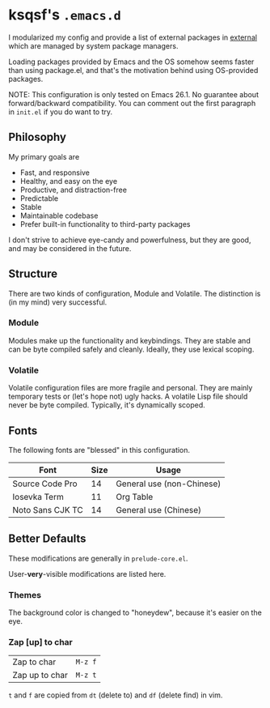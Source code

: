 * ksqsf's =.emacs.d=

  I modularized my config and provide a list of external packages in
  [[file:external][external]] which are managed by system package managers.

  Loading packages provided by Emacs and the OS somehow seems faster
  than using package.el, and that's the motivation behind using
  OS-provided packages.

  NOTE: This configuration is only tested on Emacs 26.1.  No guarantee
  about forward/backward compatibility.  You can comment out the first
  paragraph in =init.el= if you do want to try.

** Philosophy

   My primary goals are

   * Fast, and responsive
   * Healthy, and easy on the eye
   * Productive, and distraction-free
   * Predictable
   * Stable
   * Maintainable codebase
   * Prefer built-in functionality to third-party packages


   I don't strive to achieve eye-candy and powerfulness, but they are
   good, and may be considered in the future.

** Structure

  There are two kinds of configuration, Module and Volatile.  The
  distinction is (in my mind) very successful.

*** Module

    Modules make up the functionality and keybindings.  They are
    stable and can be byte compiled safely and cleanly.  Ideally, they
    use lexical scoping.

*** Volatile

    Volatile configuration files are more fragile and personal.  They
    are mainly temporary tests or (let's hope not) ugly hacks.  A
    volatile Lisp file should never be byte compiled.  Typically, it's
    dynamically scoped.

** Fonts

  The following fonts are "blessed" in this configuration.

  | Font             | Size | Usage                     |
  |------------------+------+---------------------------|
  | Source Code Pro  |   14 | General use (non-Chinese) |
  | Iosevka Term     |   11 | Org Table                 |
  | Noto Sans CJK TC |   14 | General use (Chinese)     |

** Better Defaults

   These modifications are generally in =prelude-core.el=.

   User-*very*-visible modifications are listed here.

*** Themes

    The background color is changed to "honeydew", because it's easier
    on the eye.

*** Zap [up] to char

   | Zap to char    | =M-z f= |
   | Zap up to char | =M-z t= |

   =t= and =f= are copied from =dt= (delete to) and =df= (delete find)
   in vim.
